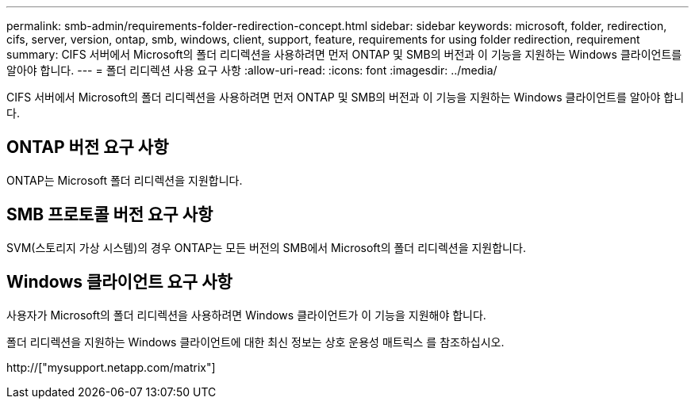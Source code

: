 ---
permalink: smb-admin/requirements-folder-redirection-concept.html 
sidebar: sidebar 
keywords: microsoft, folder, redirection, cifs, server, version, ontap, smb, windows, client, support, feature, requirements for using folder redirection, requirement 
summary: CIFS 서버에서 Microsoft의 폴더 리디렉션을 사용하려면 먼저 ONTAP 및 SMB의 버전과 이 기능을 지원하는 Windows 클라이언트를 알아야 합니다. 
---
= 폴더 리디렉션 사용 요구 사항
:allow-uri-read: 
:icons: font
:imagesdir: ../media/


[role="lead"]
CIFS 서버에서 Microsoft의 폴더 리디렉션을 사용하려면 먼저 ONTAP 및 SMB의 버전과 이 기능을 지원하는 Windows 클라이언트를 알아야 합니다.



== ONTAP 버전 요구 사항

ONTAP는 Microsoft 폴더 리디렉션을 지원합니다.



== SMB 프로토콜 버전 요구 사항

SVM(스토리지 가상 시스템)의 경우 ONTAP는 모든 버전의 SMB에서 Microsoft의 폴더 리디렉션을 지원합니다.



== Windows 클라이언트 요구 사항

사용자가 Microsoft의 폴더 리디렉션을 사용하려면 Windows 클라이언트가 이 기능을 지원해야 합니다.

폴더 리디렉션을 지원하는 Windows 클라이언트에 대한 최신 정보는 상호 운용성 매트릭스 를 참조하십시오.

http://["mysupport.netapp.com/matrix"]
